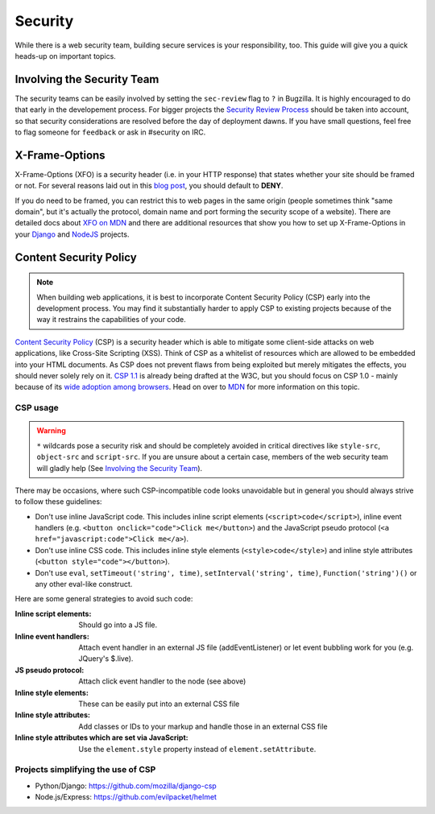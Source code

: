 Security
========

While there is a web security team, building secure services is your
responsibility, too. This guide will give you a quick heads-up on important
topics.


Involving the Security Team
---------------------------

The security teams can be easily involved by setting the ``sec-review`` flag to
``?`` in Bugzilla. It is highly encouraged to do that early in the developement
process. For bigger projects the `Security Review Process`_ should be taken into
account, so that security considerations are resolved before the day of
deployment dawns. If you have small questions, feel free to flag someone for
``feedback`` or ask in #security on IRC.


X-Frame-Options
---------------

X-Frame-Options (XFO) is a security header (i.e. in your HTTP response) that
states whether your site should be framed or not. For several reasons laid out
in this `blog post`_, you should default to **DENY**.

If you do need to be framed, you can restrict this to web pages in the same
origin (people sometimes think "same domain", but it's actually the protocol,
domain name and port forming the security scope of a website).
There are detailed docs about `XFO on MDN`_ and there are additional resources
that show you how to set up X-Frame-Options in your `Django`_ and `NodeJS`_
projects.


Content Security Policy
-----------------------

.. note::
    When building web applications, it is best to incorporate
    Content Security Policy (CSP) early into the development process. You may
    find it substantially harder to apply CSP to existing projects because of
    the way it restrains the capabilities of your code.

`Content Security Policy`_ (CSP) is a security header which is able to mitigate
some client-side attacks on web applications, like Cross-Site Scripting (XSS).
Think of CSP as a whitelist of resources which are allowed to be embedded into
your HTML documents. As CSP does not prevent flaws from being exploited but merely
mitigates the effects, you should never solely rely on it. `CSP 1.1`_ is already
being drafted at the W3C, but you should focus on CSP 1.0 - mainly because of
its `wide adoption among browsers`_. Head on over to `MDN`_ for more information
on this topic.


CSP usage
~~~~~~~~~

.. warning::
    ``*`` wildcards pose a security risk and should be completely avoided in
    critical directives like ``style-src``, ``object-src`` and ``script-src``.
    If you are unsure about a certain case, members of the web security team
    will gladly help (See `Involving the Security Team`_).

There may be occasions, where such CSP-incompatible code looks unavoidable but
in general you should always strive to follow these guidelines:

* Don't use inline JavaScript code. This includes inline script elements
  (``<script>code</script>``), inline event handlers (e.g.
  ``<button onclick="code">Click me</button>``) and the JavaScript pseudo
  protocol (``<a href="javascript:code">Click me</a>``).
* Don't use inline CSS code. This includes inline style elements
  (``<style>code</style>``) and inline style attributes
  (``<button style="code"></button>``).
* Don't use ``eval``, ``setTimeout('string', time)``,
  ``setInterval('string', time)``, ``Function('string')()`` or any other
  eval-like construct.

Here are some general strategies to avoid such code:

:Inline script elements:
    Should go into a JS file.
:Inline event handlers:
    Attach event handler in an external JS file (addEventListener) or let event
    bubbling work for you (e.g. JQuery's $.live).
:JS pseudo protocol:
    Attach click event handler to the node (see above)
:Inline style elements:
    These can be easily put into an external CSS file
:Inline style attributes:
    Add classes or IDs to your markup and handle those in an external CSS file
:Inline style attributes which are set via JavaScript:
    Use the ``element.style`` property instead of ``element.setAttribute``.


Projects simplifying the use of CSP
~~~~~~~~~~~~~~~~~~~~~~~~~~~~~~~~~~~

* Python/Django: https://github.com/mozilla/django-csp
* Node.js/Express: https://github.com/evilpacket/helmet


.. _`wide adoption among browsers`: http://caniuse.com/#search=content%20security%20policy
.. _`Content Security Policy`: http://www.w3.org/TR/CSP/
.. _`CSP 1.1`: https://dvcs.w3.org/hg/content-security-policy/raw-file/tip/csp-specification.dev.html
.. _`MDN`: https://developer.mozilla.org/en/docs/Security/CSP
.. _`Security Review Process`: https://wiki.mozilla.org/Security/ReviewProcess
.. _`blog post`: https://blog.mozilla.org/security/2013/12/12/on-the-x-frame-options-security-header/
.. _`XFO on MDN`: https://developer.mozilla.org/en-US/docs/HTTP/X-Frame-Options
.. _`Django`: https://docs.djangoproject.com/en/dev/ref/clickjacking/#
.. _`NodeJS`: https://npmjs.org/package/helmet
